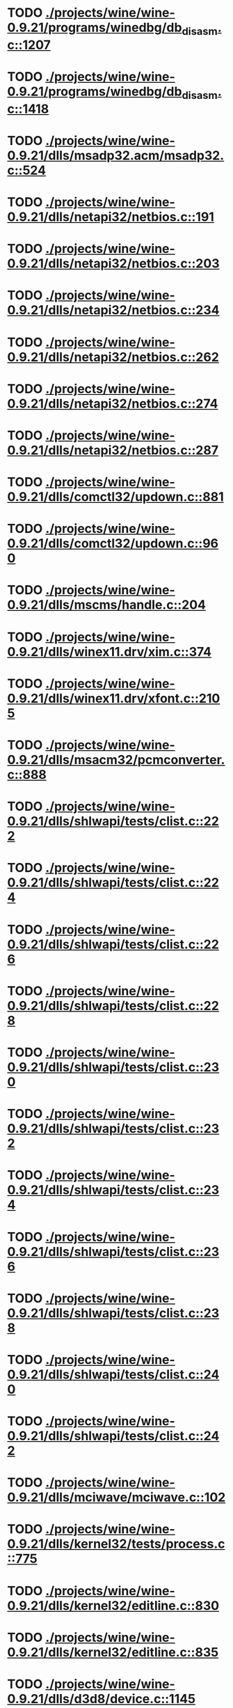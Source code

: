 * TODO [[view:./projects/wine/wine-0.9.21/programs/winedbg/db_disasm.c::face=ovl-face1::linb=1207::colb=5::cole=16][ ./projects/wine/wine-0.9.21/programs/winedbg/db_disasm.c::1207]]
* TODO [[view:./projects/wine/wine-0.9.21/programs/winedbg/db_disasm.c::face=ovl-face1::linb=1418::colb=9::cole=11][ ./projects/wine/wine-0.9.21/programs/winedbg/db_disasm.c::1418]]
* TODO [[view:./projects/wine/wine-0.9.21/dlls/msadp32.acm/msadp32.c::face=ovl-face1::linb=524::colb=8::cole=11][ ./projects/wine/wine-0.9.21/dlls/msadp32.acm/msadp32.c::524]]
* TODO [[view:./projects/wine/wine-0.9.21/dlls/netapi32/netbios.c::face=ovl-face1::linb=191::colb=9::cole=36][ ./projects/wine/wine-0.9.21/dlls/netapi32/netbios.c::191]]
* TODO [[view:./projects/wine/wine-0.9.21/dlls/netapi32/netbios.c::face=ovl-face1::linb=203::colb=38::cole=65][ ./projects/wine/wine-0.9.21/dlls/netapi32/netbios.c::203]]
* TODO [[view:./projects/wine/wine-0.9.21/dlls/netapi32/netbios.c::face=ovl-face1::linb=234::colb=12::cole=42][ ./projects/wine/wine-0.9.21/dlls/netapi32/netbios.c::234]]
* TODO [[view:./projects/wine/wine-0.9.21/dlls/netapi32/netbios.c::face=ovl-face1::linb=262::colb=41::cole=68][ ./projects/wine/wine-0.9.21/dlls/netapi32/netbios.c::262]]
* TODO [[view:./projects/wine/wine-0.9.21/dlls/netapi32/netbios.c::face=ovl-face1::linb=274::colb=42::cole=69][ ./projects/wine/wine-0.9.21/dlls/netapi32/netbios.c::274]]
* TODO [[view:./projects/wine/wine-0.9.21/dlls/netapi32/netbios.c::face=ovl-face1::linb=287::colb=12::cole=39][ ./projects/wine/wine-0.9.21/dlls/netapi32/netbios.c::287]]
* TODO [[view:./projects/wine/wine-0.9.21/dlls/comctl32/updown.c::face=ovl-face1::linb=881::colb=31::cole=49][ ./projects/wine/wine-0.9.21/dlls/comctl32/updown.c::881]]
* TODO [[view:./projects/wine/wine-0.9.21/dlls/comctl32/updown.c::face=ovl-face1::linb=960::colb=8::cole=26][ ./projects/wine/wine-0.9.21/dlls/comctl32/updown.c::960]]
* TODO [[view:./projects/wine/wine-0.9.21/dlls/mscms/handle.c::face=ovl-face1::linb=204::colb=12::cole=38][ ./projects/wine/wine-0.9.21/dlls/mscms/handle.c::204]]
* TODO [[view:./projects/wine/wine-0.9.21/dlls/winex11.drv/xim.c::face=ovl-face1::linb=374::colb=8::cole=17][ ./projects/wine/wine-0.9.21/dlls/winex11.drv/xim.c::374]]
* TODO [[view:./projects/wine/wine-0.9.21/dlls/winex11.drv/xfont.c::face=ovl-face1::linb=2105::colb=5::cole=53][ ./projects/wine/wine-0.9.21/dlls/winex11.drv/xfont.c::2105]]
* TODO [[view:./projects/wine/wine-0.9.21/dlls/msacm32/pcmconverter.c::face=ovl-face1::linb=888::colb=8::cole=11][ ./projects/wine/wine-0.9.21/dlls/msacm32/pcmconverter.c::888]]
* TODO [[view:./projects/wine/wine-0.9.21/dlls/shlwapi/tests/clist.c::face=ovl-face1::linb=222::colb=7::cole=18][ ./projects/wine/wine-0.9.21/dlls/shlwapi/tests/clist.c::222]]
* TODO [[view:./projects/wine/wine-0.9.21/dlls/shlwapi/tests/clist.c::face=ovl-face1::linb=224::colb=7::cole=18][ ./projects/wine/wine-0.9.21/dlls/shlwapi/tests/clist.c::224]]
* TODO [[view:./projects/wine/wine-0.9.21/dlls/shlwapi/tests/clist.c::face=ovl-face1::linb=226::colb=7::cole=18][ ./projects/wine/wine-0.9.21/dlls/shlwapi/tests/clist.c::226]]
* TODO [[view:./projects/wine/wine-0.9.21/dlls/shlwapi/tests/clist.c::face=ovl-face1::linb=228::colb=7::cole=18][ ./projects/wine/wine-0.9.21/dlls/shlwapi/tests/clist.c::228]]
* TODO [[view:./projects/wine/wine-0.9.21/dlls/shlwapi/tests/clist.c::face=ovl-face1::linb=230::colb=7::cole=18][ ./projects/wine/wine-0.9.21/dlls/shlwapi/tests/clist.c::230]]
* TODO [[view:./projects/wine/wine-0.9.21/dlls/shlwapi/tests/clist.c::face=ovl-face1::linb=232::colb=7::cole=18][ ./projects/wine/wine-0.9.21/dlls/shlwapi/tests/clist.c::232]]
* TODO [[view:./projects/wine/wine-0.9.21/dlls/shlwapi/tests/clist.c::face=ovl-face1::linb=234::colb=7::cole=19][ ./projects/wine/wine-0.9.21/dlls/shlwapi/tests/clist.c::234]]
* TODO [[view:./projects/wine/wine-0.9.21/dlls/shlwapi/tests/clist.c::face=ovl-face1::linb=236::colb=7::cole=19][ ./projects/wine/wine-0.9.21/dlls/shlwapi/tests/clist.c::236]]
* TODO [[view:./projects/wine/wine-0.9.21/dlls/shlwapi/tests/clist.c::face=ovl-face1::linb=238::colb=7::cole=19][ ./projects/wine/wine-0.9.21/dlls/shlwapi/tests/clist.c::238]]
* TODO [[view:./projects/wine/wine-0.9.21/dlls/shlwapi/tests/clist.c::face=ovl-face1::linb=240::colb=7::cole=19][ ./projects/wine/wine-0.9.21/dlls/shlwapi/tests/clist.c::240]]
* TODO [[view:./projects/wine/wine-0.9.21/dlls/shlwapi/tests/clist.c::face=ovl-face1::linb=242::colb=7::cole=19][ ./projects/wine/wine-0.9.21/dlls/shlwapi/tests/clist.c::242]]
* TODO [[view:./projects/wine/wine-0.9.21/dlls/mciwave/mciwave.c::face=ovl-face1::linb=102::colb=8::cole=11][ ./projects/wine/wine-0.9.21/dlls/mciwave/mciwave.c::102]]
* TODO [[view:./projects/wine/wine-0.9.21/dlls/kernel32/tests/process.c::face=ovl-face1::linb=775::colb=13::cole=23][ ./projects/wine/wine-0.9.21/dlls/kernel32/tests/process.c::775]]
* TODO [[view:./projects/wine/wine-0.9.21/dlls/kernel32/editline.c::face=ovl-face1::linb=830::colb=29::cole=37][ ./projects/wine/wine-0.9.21/dlls/kernel32/editline.c::830]]
* TODO [[view:./projects/wine/wine-0.9.21/dlls/kernel32/editline.c::face=ovl-face1::linb=835::colb=29::cole=37][ ./projects/wine/wine-0.9.21/dlls/kernel32/editline.c::835]]
* TODO [[view:./projects/wine/wine-0.9.21/dlls/d3d8/device.c::face=ovl-face1::linb=1145::colb=76::cole=82][ ./projects/wine/wine-0.9.21/dlls/d3d8/device.c::1145]]
* TODO [[view:./projects/wine/wine-0.9.21/dlls/d3d8/device.c::face=ovl-face1::linb=1161::colb=16::cole=23][ ./projects/wine/wine-0.9.21/dlls/d3d8/device.c::1161]]
* TODO [[view:./projects/wine/wine-0.9.21/dlls/imaadp32.acm/imaadp32.c::face=ovl-face1::linb=689::colb=8::cole=11][ ./projects/wine/wine-0.9.21/dlls/imaadp32.acm/imaadp32.c::689]]
* TODO [[view:./projects/wine/wine-0.9.21/dlls/dinput/joystick_linux.c::face=ovl-face1::linb=753::colb=8::cole=17][ ./projects/wine/wine-0.9.21/dlls/dinput/joystick_linux.c::753]]
* TODO [[view:./projects/wine/wine-0.9.21/dlls/atl/atl_main.c::face=ovl-face1::linb=223::colb=11::cole=28][ ./projects/wine/wine-0.9.21/dlls/atl/atl_main.c::223]]
* TODO [[view:./projects/wine/wine-0.9.21/dlls/msvcrt/tests/time.c::face=ovl-face1::linb=38::colb=7::cole=13][ ./projects/wine/wine-0.9.21/dlls/msvcrt/tests/time.c::38]]
* TODO [[view:./projects/wine/wine-0.9.21/dlls/msvcrt/tests/string.c::face=ovl-face1::linb=106::colb=7::cole=10][ ./projects/wine/wine-0.9.21/dlls/msvcrt/tests/string.c::106]]
* TODO [[view:./projects/wine/wine-0.9.21/dlls/mciseq/mcimidi.c::face=ovl-face1::linb=131::colb=8::cole=11][ ./projects/wine/wine-0.9.21/dlls/mciseq/mcimidi.c::131]]
* TODO [[view:./projects/wine/wine-0.9.21/dlls/mciseq/mcimidi.c::face=ovl-face1::linb=1198::colb=8::cole=11][ ./projects/wine/wine-0.9.21/dlls/mciseq/mcimidi.c::1198]]
* TODO [[view:./projects/wine/wine-0.9.21/dlls/winemp3.acm/mpegl3.c::face=ovl-face1::linb=415::colb=8::cole=11][ ./projects/wine/wine-0.9.21/dlls/winemp3.acm/mpegl3.c::415]]
* TODO [[view:./projects/wine/wine-0.9.21/dlls/msg711.acm/msg711.c::face=ovl-face1::linb=879::colb=8::cole=11][ ./projects/wine/wine-0.9.21/dlls/msg711.acm/msg711.c::879]]
* TODO [[view:./projects/wine/wine-0.9.21/dlls/shell32/shlmenu.c::face=ovl-face1::linb=91::colb=6::cole=14][ ./projects/wine/wine-0.9.21/dlls/shell32/shlmenu.c::91]]
* TODO [[view:./projects/wine/wine-0.9.21/dlls/shell32/shlmenu.c::face=ovl-face1::linb=156::colb=6::cole=14][ ./projects/wine/wine-0.9.21/dlls/shell32/shlmenu.c::156]]
* TODO [[view:./projects/wine/wine-0.9.21/dlls/shell32/shlmenu.c::face=ovl-face1::linb=376::colb=6::cole=14][ ./projects/wine/wine-0.9.21/dlls/shell32/shlmenu.c::376]]
* TODO [[view:./projects/wine/wine-0.9.21/dlls/d3d9/tests/stateblock.c::face=ovl-face1::linb=85::colb=25::cole=40][ ./projects/wine/wine-0.9.21/dlls/d3d9/tests/stateblock.c::85]]
* TODO [[view:./projects/wine/wine-0.9.21/dlls/oleaut32/tests/olepicture.c::face=ovl-face1::linb=406::colb=6::cole=15][ ./projects/wine/wine-0.9.21/dlls/oleaut32/tests/olepicture.c::406]]
* TODO [[view:./projects/wine/wine-0.9.21/dlls/oleaut32/tests/olepicture.c::face=ovl-face1::linb=417::colb=6::cole=18][ ./projects/wine/wine-0.9.21/dlls/oleaut32/tests/olepicture.c::417]]
* TODO [[view:./projects/wine/wine-0.9.21/dlls/oleaut32/tests/olepicture.c::face=ovl-face1::linb=444::colb=6::cole=13][ ./projects/wine/wine-0.9.21/dlls/oleaut32/tests/olepicture.c::444]]
* TODO [[view:./projects/wine/wine-0.9.21/dlls/oleaut32/tests/olepicture.c::face=ovl-face1::linb=468::colb=6::cole=16][ ./projects/wine/wine-0.9.21/dlls/oleaut32/tests/olepicture.c::468]]
* TODO [[view:./projects/wine/wine-0.9.21/dlls/oleaut32/tests/olepicture.c::face=ovl-face1::linb=547::colb=7::cole=11][ ./projects/wine/wine-0.9.21/dlls/oleaut32/tests/olepicture.c::547]]
* TODO [[view:./projects/wine/wine-0.9.21/dlls/oleaut32/tests/olepicture.c::face=ovl-face1::linb=631::colb=6::cole=15][ ./projects/wine/wine-0.9.21/dlls/oleaut32/tests/olepicture.c::631]]
* TODO [[view:./projects/wine/wine-0.9.21/dlls/oleaut32/ole2disp.c::face=ovl-face1::linb=148::colb=8::cole=14][ ./projects/wine/wine-0.9.21/dlls/oleaut32/ole2disp.c::148]]
* TODO [[view:./projects/wine/wine-0.9.21/dlls/oleaut32/oleaut.c::face=ovl-face1::linb=237::colb=8::cole=17][ ./projects/wine/wine-0.9.21/dlls/oleaut32/oleaut.c::237]]
* TODO [[view:./projects/wine/wine-0.9.21/dlls/oleaut32/oleaut.c::face=ovl-face1::linb=255::colb=8::cole=11][ ./projects/wine/wine-0.9.21/dlls/oleaut32/oleaut.c::255]]
* TODO [[view:./projects/wine/wine-0.9.21/dlls/oleaut32/oleaut.c::face=ovl-face1::linb=351::colb=8::cole=17][ ./projects/wine/wine-0.9.21/dlls/oleaut32/oleaut.c::351]]
* TODO [[view:./projects/wine/wine-0.9.21/dlls/oleaut32/connpt.c::face=ovl-face1::linb=152::colb=8::cole=12][ ./projects/wine/wine-0.9.21/dlls/oleaut32/connpt.c::152]]
* TODO [[view:./projects/wine/wine-0.9.21/dlls/oleaut32/connpt.c::face=ovl-face1::linb=171::colb=6::cole=18][ ./projects/wine/wine-0.9.21/dlls/oleaut32/connpt.c::171]]
* TODO [[view:./projects/wine/wine-0.9.21/dlls/oleaut32/connpt.c::face=ovl-face1::linb=421::colb=8::cole=12][ ./projects/wine/wine-0.9.21/dlls/oleaut32/connpt.c::421]]
* TODO [[view:./projects/wine/wine-0.9.21/dlls/oleaut32/connpt.c::face=ovl-face1::linb=440::colb=6::cole=18][ ./projects/wine/wine-0.9.21/dlls/oleaut32/connpt.c::440]]
* TODO [[view:./projects/wine/wine-0.9.21/dlls/oleaut32/typelib16.c::face=ovl-face1::linb=128::colb=8::cole=14][ ./projects/wine/wine-0.9.21/dlls/oleaut32/typelib16.c::128]]
* TODO [[view:./projects/wine/wine-0.9.21/dlls/oleaut32/olepicture.c::face=ovl-face1::linb=265::colb=6::cole=15][ ./projects/wine/wine-0.9.21/dlls/oleaut32/olepicture.c::265]]
* TODO [[view:./projects/wine/wine-0.9.21/dlls/oleaut32/olepicture.c::face=ovl-face1::linb=433::colb=8::cole=12][ ./projects/wine/wine-0.9.21/dlls/oleaut32/olepicture.c::433]]
* TODO [[view:./projects/wine/wine-0.9.21/dlls/oleaut32/olepicture.c::face=ovl-face1::linb=458::colb=6::cole=18][ ./projects/wine/wine-0.9.21/dlls/oleaut32/olepicture.c::458]]
* TODO [[view:./projects/wine/wine-0.9.21/dlls/oleaut32/olepicture.c::face=ovl-face1::linb=2176::colb=6::cole=12][ ./projects/wine/wine-0.9.21/dlls/oleaut32/olepicture.c::2176]]
* TODO [[view:./projects/wine/wine-0.9.21/dlls/oleaut32/olefont.c::face=ovl-face1::linb=327::colb=6::cole=12][ ./projects/wine/wine-0.9.21/dlls/oleaut32/olefont.c::327]]
* TODO [[view:./projects/wine/wine-0.9.21/dlls/oleaut32/olefont.c::face=ovl-face1::linb=354::colb=6::cole=13][ ./projects/wine/wine-0.9.21/dlls/oleaut32/olefont.c::354]]
* TODO [[view:./projects/wine/wine-0.9.21/dlls/oleaut32/olefont.c::face=ovl-face1::linb=472::colb=6::cole=15][ ./projects/wine/wine-0.9.21/dlls/oleaut32/olefont.c::472]]
* TODO [[view:./projects/wine/wine-0.9.21/dlls/oleaut32/olefont.c::face=ovl-face1::linb=571::colb=8::cole=12][ ./projects/wine/wine-0.9.21/dlls/oleaut32/olefont.c::571]]
* TODO [[view:./projects/wine/wine-0.9.21/dlls/oleaut32/olefont.c::face=ovl-face1::linb=602::colb=6::cole=18][ ./projects/wine/wine-0.9.21/dlls/oleaut32/olefont.c::602]]
* TODO [[view:./projects/wine/wine-0.9.21/dlls/oleaut32/olefont.c::face=ovl-face1::linb=663::colb=6::cole=11][ ./projects/wine/wine-0.9.21/dlls/oleaut32/olefont.c::663]]
* TODO [[view:./projects/wine/wine-0.9.21/dlls/oleaut32/olefont.c::face=ovl-face1::linb=724::colb=6::cole=11][ ./projects/wine/wine-0.9.21/dlls/oleaut32/olefont.c::724]]
* TODO [[view:./projects/wine/wine-0.9.21/dlls/oleaut32/olefont.c::face=ovl-face1::linb=765::colb=6::cole=11][ ./projects/wine/wine-0.9.21/dlls/oleaut32/olefont.c::765]]
* TODO [[view:./projects/wine/wine-0.9.21/dlls/oleaut32/olefont.c::face=ovl-face1::linb=804::colb=6::cole=13][ ./projects/wine/wine-0.9.21/dlls/oleaut32/olefont.c::804]]
* TODO [[view:./projects/wine/wine-0.9.21/dlls/oleaut32/olefont.c::face=ovl-face1::linb=845::colb=6::cole=16][ ./projects/wine/wine-0.9.21/dlls/oleaut32/olefont.c::845]]
* TODO [[view:./projects/wine/wine-0.9.21/dlls/oleaut32/olefont.c::face=ovl-face1::linb=886::colb=6::cole=20][ ./projects/wine/wine-0.9.21/dlls/oleaut32/olefont.c::886]]
* TODO [[view:./projects/wine/wine-0.9.21/dlls/oleaut32/olefont.c::face=ovl-face1::linb=927::colb=6::cole=13][ ./projects/wine/wine-0.9.21/dlls/oleaut32/olefont.c::927]]
* TODO [[view:./projects/wine/wine-0.9.21/dlls/oleaut32/olefont.c::face=ovl-face1::linb=968::colb=6::cole=14][ ./projects/wine/wine-0.9.21/dlls/oleaut32/olefont.c::968]]
* TODO [[view:./projects/wine/wine-0.9.21/dlls/oleaut32/olefont.c::face=ovl-face1::linb=1694::colb=6::cole=14][ ./projects/wine/wine-0.9.21/dlls/oleaut32/olefont.c::1694]]
* TODO [[view:./projects/wine/wine-0.9.21/dlls/winmm/wineoss/midi.c::face=ovl-face1::linb=1134::colb=9::cole=14][ ./projects/wine/wine-0.9.21/dlls/winmm/wineoss/midi.c::1134]]
* TODO [[view:./projects/wine/wine-0.9.21/dlls/winmm/wineoss/audio.c::face=ovl-face1::linb=2634::colb=9::cole=18][ ./projects/wine/wine-0.9.21/dlls/winmm/wineoss/audio.c::2634]]
* TODO [[view:./projects/wine/wine-0.9.21/dlls/winmm/wineoss/audio.c::face=ovl-face1::linb=2647::colb=8::cole=17][ ./projects/wine/wine-0.9.21/dlls/winmm/wineoss/audio.c::2647]]
* TODO [[view:./projects/wine/wine-0.9.21/dlls/winmm/winmm.c::face=ovl-face1::linb=254::colb=8::cole=12][ ./projects/wine/wine-0.9.21/dlls/winmm/winmm.c::254]]
* TODO [[view:./projects/wine/wine-0.9.21/dlls/winmm/winealsa/audio.c::face=ovl-face1::linb=3832::colb=9::cole=18][ ./projects/wine/wine-0.9.21/dlls/winmm/winealsa/audio.c::3832]]
* TODO [[view:./projects/wine/wine-0.9.21/dlls/winmm/winealsa/audio.c::face=ovl-face1::linb=3845::colb=8::cole=17][ ./projects/wine/wine-0.9.21/dlls/winmm/winealsa/audio.c::3845]]
* TODO [[view:./projects/wine/wine-0.9.21/dlls/dsound/buffer.c::face=ovl-face1::linb=1617::colb=5::cole=7][ ./projects/wine/wine-0.9.21/dlls/dsound/buffer.c::1617]]
* TODO [[view:./projects/wine/wine-0.9.21/dlls/dsound/tests/propset.c::face=ovl-face1::linb=215::colb=7::cole=10][ ./projects/wine/wine-0.9.21/dlls/dsound/tests/propset.c::215]]
* TODO [[view:./projects/wine/wine-0.9.21/dlls/dsound/tests/propset.c::face=ovl-face1::linb=217::colb=8::cole=11][ ./projects/wine/wine-0.9.21/dlls/dsound/tests/propset.c::217]]
* TODO [[view:./projects/wine/wine-0.9.21/dlls/dsound/tests/propset.c::face=ovl-face1::linb=235::colb=11::cole=14][ ./projects/wine/wine-0.9.21/dlls/dsound/tests/propset.c::235]]
* TODO [[view:./projects/wine/wine-0.9.21/dlls/dsound/tests/propset.c::face=ovl-face1::linb=237::colb=12::cole=15][ ./projects/wine/wine-0.9.21/dlls/dsound/tests/propset.c::237]]
* TODO [[view:./projects/wine/wine-0.9.21/dlls/dsound/tests/propset.c::face=ovl-face1::linb=251::colb=11::cole=14][ ./projects/wine/wine-0.9.21/dlls/dsound/tests/propset.c::251]]
* TODO [[view:./projects/wine/wine-0.9.21/dlls/dsound/tests/propset.c::face=ovl-face1::linb=253::colb=12::cole=15][ ./projects/wine/wine-0.9.21/dlls/dsound/tests/propset.c::253]]
* TODO [[view:./projects/wine/wine-0.9.21/dlls/dsound/tests/propset.c::face=ovl-face1::linb=267::colb=11::cole=14][ ./projects/wine/wine-0.9.21/dlls/dsound/tests/propset.c::267]]
* TODO [[view:./projects/wine/wine-0.9.21/dlls/dsound/tests/propset.c::face=ovl-face1::linb=269::colb=12::cole=15][ ./projects/wine/wine-0.9.21/dlls/dsound/tests/propset.c::269]]
* TODO [[view:./projects/wine/wine-0.9.21/dlls/dsound/tests/propset.c::face=ovl-face1::linb=283::colb=11::cole=14][ ./projects/wine/wine-0.9.21/dlls/dsound/tests/propset.c::283]]
* TODO [[view:./projects/wine/wine-0.9.21/dlls/dsound/tests/propset.c::face=ovl-face1::linb=285::colb=12::cole=15][ ./projects/wine/wine-0.9.21/dlls/dsound/tests/propset.c::285]]
* TODO [[view:./projects/wine/wine-0.9.21/dlls/dsound/tests/propset.c::face=ovl-face1::linb=300::colb=8::cole=11][ ./projects/wine/wine-0.9.21/dlls/dsound/tests/propset.c::300]]
* TODO [[view:./projects/wine/wine-0.9.21/dlls/dsound/propset.c::face=ovl-face1::linb=205::colb=8::cole=11][ ./projects/wine/wine-0.9.21/dlls/dsound/propset.c::205]]
* TODO [[view:./projects/wine/wine-0.9.21/dlls/ole32/moniker.c::face=ovl-face1::linb=175::colb=8::cole=17][ ./projects/wine/wine-0.9.21/dlls/ole32/moniker.c::175]]
* TODO [[view:./projects/wine/wine-0.9.21/dlls/ole32/moniker.c::face=ovl-face1::linb=184::colb=8::cole=20][ ./projects/wine/wine-0.9.21/dlls/ole32/moniker.c::184]]
* TODO [[view:./projects/wine/wine-0.9.21/dlls/ole32/oleobj.c::face=ovl-face1::linb=214::colb=8::cole=41][ ./projects/wine/wine-0.9.21/dlls/ole32/oleobj.c::214]]
* TODO [[view:./projects/wine/wine-0.9.21/dlls/ole32/oleobj.c::face=ovl-face1::linb=605::colb=8::cole=12][ ./projects/wine/wine-0.9.21/dlls/ole32/oleobj.c::605]]
* TODO [[view:./projects/wine/wine-0.9.21/dlls/ole32/oleobj.c::face=ovl-face1::linb=625::colb=6::cole=18][ ./projects/wine/wine-0.9.21/dlls/ole32/oleobj.c::625]]
* TODO [[view:./projects/wine/wine-0.9.21/dlls/ole32/bindctx.c::face=ovl-face1::linb=80::colb=10::cole=14][ ./projects/wine/wine-0.9.21/dlls/ole32/bindctx.c::80]]
* TODO [[view:./projects/wine/wine-0.9.21/dlls/ole32/bindctx.c::face=ovl-face1::linb=540::colb=8::cole=18][ ./projects/wine/wine-0.9.21/dlls/ole32/bindctx.c::540]]
* TODO [[view:./projects/wine/wine-0.9.21/dlls/ole32/git.c::face=ovl-face1::linb=142::colb=6::cole=15][ ./projects/wine/wine-0.9.21/dlls/ole32/git.c::142]]
* TODO [[view:./projects/wine/wine-0.9.21/dlls/ole32/git.c::face=ovl-face1::linb=399::colb=6::cole=12][ ./projects/wine/wine-0.9.21/dlls/ole32/git.c::399]]
* TODO [[view:./projects/wine/wine-0.9.21/dlls/ole32/enumx.c::face=ovl-face1::linb=51::colb=10::cole=14][ ./projects/wine/wine-0.9.21/dlls/ole32/enumx.c::51]]
* TODO [[view:./projects/wine/wine-0.9.21/dlls/ole32/antimoniker.c::face=ovl-face1::linb=70::colb=10::cole=14][ ./projects/wine/wine-0.9.21/dlls/ole32/antimoniker.c::70]]
* TODO [[view:./projects/wine/wine-0.9.21/dlls/ole32/antimoniker.c::face=ovl-face1::linb=95::colb=8::cole=20][ ./projects/wine/wine-0.9.21/dlls/ole32/antimoniker.c::95]]
* TODO [[view:./projects/wine/wine-0.9.21/dlls/ole32/antimoniker.c::face=ovl-face1::linb=625::colb=8::cole=22][ ./projects/wine/wine-0.9.21/dlls/ole32/antimoniker.c::625]]
* TODO [[view:./projects/wine/wine-0.9.21/dlls/ole32/filemoniker.c::face=ovl-face1::linb=79::colb=10::cole=14][ ./projects/wine/wine-0.9.21/dlls/ole32/filemoniker.c::79]]
* TODO [[view:./projects/wine/wine-0.9.21/dlls/ole32/filemoniker.c::face=ovl-face1::linb=106::colb=8::cole=20][ ./projects/wine/wine-0.9.21/dlls/ole32/filemoniker.c::106]]
* TODO [[view:./projects/wine/wine-0.9.21/dlls/ole32/errorinfo.c::face=ovl-face1::linb=72::colb=8::cole=17][ ./projects/wine/wine-0.9.21/dlls/ole32/errorinfo.c::72]]
* TODO [[view:./projects/wine/wine-0.9.21/dlls/ole32/errorinfo.c::face=ovl-face1::linb=90::colb=8::cole=10][ ./projects/wine/wine-0.9.21/dlls/ole32/errorinfo.c::90]]
* TODO [[view:./projects/wine/wine-0.9.21/dlls/ole32/clipboard.c::face=ovl-face1::linb=1110::colb=8::cole=12][ ./projects/wine/wine-0.9.21/dlls/ole32/clipboard.c::1110]]
* TODO [[view:./projects/wine/wine-0.9.21/dlls/ole32/stg_prop.c::face=ovl-face1::linb=194::colb=10::cole=14][ ./projects/wine/wine-0.9.21/dlls/ole32/stg_prop.c::194]]
* TODO [[view:./projects/wine/wine-0.9.21/dlls/ole32/compobj.c::face=ovl-face1::linb=1458::colb=9::cole=14][ ./projects/wine/wine-0.9.21/dlls/ole32/compobj.c::1458]]
* TODO [[view:./projects/wine/wine-0.9.21/dlls/ole32/compobj.c::face=ovl-face1::linb=1465::colb=9::cole=17][ ./projects/wine/wine-0.9.21/dlls/ole32/compobj.c::1465]]
* TODO [[view:./projects/wine/wine-0.9.21/dlls/ole32/compobj.c::face=ovl-face1::linb=1661::colb=9::cole=17][ ./projects/wine/wine-0.9.21/dlls/ole32/compobj.c::1661]]
* TODO [[view:./projects/wine/wine-0.9.21/dlls/ole32/compobj.c::face=ovl-face1::linb=2127::colb=6::cole=9][ ./projects/wine/wine-0.9.21/dlls/ole32/compobj.c::2127]]
* TODO [[view:./projects/wine/wine-0.9.21/dlls/ole32/compobj.c::face=ovl-face1::linb=2354::colb=9::cole=29][ ./projects/wine/wine-0.9.21/dlls/ole32/compobj.c::2354]]
* TODO [[view:./projects/wine/wine-0.9.21/dlls/ole32/memlockbytes.c::face=ovl-face1::linb=205::colb=6::cole=18][ ./projects/wine/wine-0.9.21/dlls/ole32/memlockbytes.c::205]]
* TODO [[view:./projects/wine/wine-0.9.21/dlls/ole32/memlockbytes.c::face=ovl-face1::linb=278::colb=6::cole=15][ ./projects/wine/wine-0.9.21/dlls/ole32/memlockbytes.c::278]]
* TODO [[view:./projects/wine/wine-0.9.21/dlls/ole32/memlockbytes.c::face=ovl-face1::linb=301::colb=6::cole=18][ ./projects/wine/wine-0.9.21/dlls/ole32/memlockbytes.c::301]]
* TODO [[view:./projects/wine/wine-0.9.21/dlls/ole32/memlockbytes.c::face=ovl-face1::linb=370::colb=6::cole=13][ ./projects/wine/wine-0.9.21/dlls/ole32/memlockbytes.c::370]]
* TODO [[view:./projects/wine/wine-0.9.21/dlls/ole32/memlockbytes.c::face=ovl-face1::linb=442::colb=6::cole=16][ ./projects/wine/wine-0.9.21/dlls/ole32/memlockbytes.c::442]]
* TODO [[view:./projects/wine/wine-0.9.21/dlls/ole32/storage32.c::face=ovl-face1::linb=272::colb=8::cole=12][ ./projects/wine/wine-0.9.21/dlls/ole32/storage32.c::272]]
* TODO [[view:./projects/wine/wine-0.9.21/dlls/ole32/storage32.c::face=ovl-face1::linb=296::colb=6::cole=18][ ./projects/wine/wine-0.9.21/dlls/ole32/storage32.c::296]]
* TODO [[view:./projects/wine/wine-0.9.21/dlls/ole32/storage32.c::face=ovl-face1::linb=390::colb=28::cole=33][ ./projects/wine/wine-0.9.21/dlls/ole32/storage32.c::390]]
* TODO [[view:./projects/wine/wine-0.9.21/dlls/ole32/storage32.c::face=ovl-face1::linb=460::colb=8::cole=17][ ./projects/wine/wine-0.9.21/dlls/ole32/storage32.c::460]]
* TODO [[view:./projects/wine/wine-0.9.21/dlls/ole32/storage32.c::face=ovl-face1::linb=524::colb=8::cole=12][ ./projects/wine/wine-0.9.21/dlls/ole32/storage32.c::524]]
* TODO [[view:./projects/wine/wine-0.9.21/dlls/ole32/storage32.c::face=ovl-face1::linb=608::colb=8::cole=18][ ./projects/wine/wine-0.9.21/dlls/ole32/storage32.c::608]]
* TODO [[view:./projects/wine/wine-0.9.21/dlls/ole32/storage32.c::face=ovl-face1::linb=657::colb=8::cole=12][ ./projects/wine/wine-0.9.21/dlls/ole32/storage32.c::657]]
* TODO [[view:./projects/wine/wine-0.9.21/dlls/ole32/storage32.c::face=ovl-face1::linb=667::colb=6::cole=13][ ./projects/wine/wine-0.9.21/dlls/ole32/storage32.c::667]]
* TODO [[view:./projects/wine/wine-0.9.21/dlls/ole32/storage32.c::face=ovl-face1::linb=706::colb=8::cole=12][ ./projects/wine/wine-0.9.21/dlls/ole32/storage32.c::706]]
* TODO [[view:./projects/wine/wine-0.9.21/dlls/ole32/storage32.c::face=ovl-face1::linb=931::colb=6::cole=11][ ./projects/wine/wine-0.9.21/dlls/ole32/storage32.c::931]]
* TODO [[view:./projects/wine/wine-0.9.21/dlls/ole32/storage32.c::face=ovl-face1::linb=934::colb=6::cole=14][ ./projects/wine/wine-0.9.21/dlls/ole32/storage32.c::934]]
* TODO [[view:./projects/wine/wine-0.9.21/dlls/ole32/storage32.c::face=ovl-face1::linb=1057::colb=6::cole=15][ ./projects/wine/wine-0.9.21/dlls/ole32/storage32.c::1057]]
* TODO [[view:./projects/wine/wine-0.9.21/dlls/ole32/storage32.c::face=ovl-face1::linb=1151::colb=6::cole=11][ ./projects/wine/wine-0.9.21/dlls/ole32/storage32.c::1151]]
* TODO [[view:./projects/wine/wine-0.9.21/dlls/ole32/storage32.c::face=ovl-face1::linb=1154::colb=6::cole=14][ ./projects/wine/wine-0.9.21/dlls/ole32/storage32.c::1154]]
* TODO [[view:./projects/wine/wine-0.9.21/dlls/ole32/storage32.c::face=ovl-face1::linb=1549::colb=7::cole=15][ ./projects/wine/wine-0.9.21/dlls/ole32/storage32.c::1549]]
* TODO [[view:./projects/wine/wine-0.9.21/dlls/ole32/storage32.c::face=ovl-face1::linb=2697::colb=8::cole=19][ ./projects/wine/wine-0.9.21/dlls/ole32/storage32.c::2697]]
* TODO [[view:./projects/wine/wine-0.9.21/dlls/ole32/storage32.c::face=ovl-face1::linb=2783::colb=8::cole=19][ ./projects/wine/wine-0.9.21/dlls/ole32/storage32.c::2783]]
* TODO [[view:./projects/wine/wine-0.9.21/dlls/ole32/storage32.c::face=ovl-face1::linb=2825::colb=8::cole=19][ ./projects/wine/wine-0.9.21/dlls/ole32/storage32.c::2825]]
* TODO [[view:./projects/wine/wine-0.9.21/dlls/ole32/storage32.c::face=ovl-face1::linb=3010::colb=6::cole=17][ ./projects/wine/wine-0.9.21/dlls/ole32/storage32.c::3010]]
* TODO [[view:./projects/wine/wine-0.9.21/dlls/ole32/storage32.c::face=ovl-face1::linb=3062::colb=6::cole=17][ ./projects/wine/wine-0.9.21/dlls/ole32/storage32.c::3062]]
* TODO [[view:./projects/wine/wine-0.9.21/dlls/ole32/storage32.c::face=ovl-face1::linb=3098::colb=6::cole=20][ ./projects/wine/wine-0.9.21/dlls/ole32/storage32.c::3098]]
* TODO [[view:./projects/wine/wine-0.9.21/dlls/ole32/storage32.c::face=ovl-face1::linb=3492::colb=6::cole=20][ ./projects/wine/wine-0.9.21/dlls/ole32/storage32.c::3492]]
* TODO [[view:./projects/wine/wine-0.9.21/dlls/ole32/storage32.c::face=ovl-face1::linb=3513::colb=6::cole=20][ ./projects/wine/wine-0.9.21/dlls/ole32/storage32.c::3513]]
* TODO [[view:./projects/wine/wine-0.9.21/dlls/ole32/storage32.c::face=ovl-face1::linb=3712::colb=6::cole=15][ ./projects/wine/wine-0.9.21/dlls/ole32/storage32.c::3712]]
* TODO [[view:./projects/wine/wine-0.9.21/dlls/ole32/storage32.c::face=ovl-face1::linb=3777::colb=8::cole=13][ ./projects/wine/wine-0.9.21/dlls/ole32/storage32.c::3777]]
* TODO [[view:./projects/wine/wine-0.9.21/dlls/ole32/storage32.c::face=ovl-face1::linb=3784::colb=6::cole=18][ ./projects/wine/wine-0.9.21/dlls/ole32/storage32.c::3784]]
* TODO [[view:./projects/wine/wine-0.9.21/dlls/ole32/storage32.c::face=ovl-face1::linb=3941::colb=6::cole=12][ ./projects/wine/wine-0.9.21/dlls/ole32/storage32.c::3941]]
* TODO [[view:./projects/wine/wine-0.9.21/dlls/ole32/storage32.c::face=ovl-face1::linb=3986::colb=6::cole=16][ ./projects/wine/wine-0.9.21/dlls/ole32/storage32.c::3986]]
* TODO [[view:./projects/wine/wine-0.9.21/dlls/ole32/storage32.c::face=ovl-face1::linb=4175::colb=6::cole=20][ ./projects/wine/wine-0.9.21/dlls/ole32/storage32.c::4175]]
* TODO [[view:./projects/wine/wine-0.9.21/dlls/ole32/storage32.c::face=ovl-face1::linb=4250::colb=6::cole=16][ ./projects/wine/wine-0.9.21/dlls/ole32/storage32.c::4250]]
* TODO [[view:./projects/wine/wine-0.9.21/dlls/ole32/storage32.c::face=ovl-face1::linb=5696::colb=6::cole=15][ ./projects/wine/wine-0.9.21/dlls/ole32/storage32.c::5696]]
* TODO [[view:./projects/wine/wine-0.9.21/dlls/ole32/storage32.c::face=ovl-face1::linb=5801::colb=6::cole=16][ ./projects/wine/wine-0.9.21/dlls/ole32/storage32.c::5801]]
* TODO [[view:./projects/wine/wine-0.9.21/dlls/ole32/storage32.c::face=ovl-face1::linb=5958::colb=6::cole=14][ ./projects/wine/wine-0.9.21/dlls/ole32/storage32.c::5958]]
* TODO [[view:./projects/wine/wine-0.9.21/dlls/ole32/storage32.c::face=ovl-face1::linb=5964::colb=6::cole=15][ ./projects/wine/wine-0.9.21/dlls/ole32/storage32.c::5964]]
* TODO [[view:./projects/wine/wine-0.9.21/dlls/ole32/storage32.c::face=ovl-face1::linb=6096::colb=6::cole=16][ ./projects/wine/wine-0.9.21/dlls/ole32/storage32.c::6096]]
* TODO [[view:./projects/wine/wine-0.9.21/dlls/ole32/storage32.c::face=ovl-face1::linb=6156::colb=7::cole=16][ ./projects/wine/wine-0.9.21/dlls/ole32/storage32.c::6156]]
* TODO [[view:./projects/wine/wine-0.9.21/dlls/ole32/storage32.c::face=ovl-face1::linb=6164::colb=6::cole=16][ ./projects/wine/wine-0.9.21/dlls/ole32/storage32.c::6164]]
* TODO [[view:./projects/wine/wine-0.9.21/dlls/ole32/storage32.c::face=ovl-face1::linb=6210::colb=7::cole=13][ ./projects/wine/wine-0.9.21/dlls/ole32/storage32.c::6210]]
* TODO [[view:./projects/wine/wine-0.9.21/dlls/ole32/storage32.c::face=ovl-face1::linb=6229::colb=6::cole=16][ ./projects/wine/wine-0.9.21/dlls/ole32/storage32.c::6229]]
* TODO [[view:./projects/wine/wine-0.9.21/dlls/ole32/stg_stream.c::face=ovl-face1::linb=113::colb=6::cole=15][ ./projects/wine/wine-0.9.21/dlls/ole32/stg_stream.c::113]]
* TODO [[view:./projects/wine/wine-0.9.21/dlls/ole32/stg_stream.c::face=ovl-face1::linb=134::colb=6::cole=18][ ./projects/wine/wine-0.9.21/dlls/ole32/stg_stream.c::134]]
* TODO [[view:./projects/wine/wine-0.9.21/dlls/ole32/stg_stream.c::face=ovl-face1::linb=281::colb=6::cole=13][ ./projects/wine/wine-0.9.21/dlls/ole32/stg_stream.c::281]]
* TODO [[view:./projects/wine/wine-0.9.21/dlls/ole32/stg_stream.c::face=ovl-face1::linb=393::colb=6::cole=16][ ./projects/wine/wine-0.9.21/dlls/ole32/stg_stream.c::393]]
* TODO [[view:./projects/wine/wine-0.9.21/dlls/ole32/stg_stream.c::face=ovl-face1::linb=492::colb=6::cole=21][ ./projects/wine/wine-0.9.21/dlls/ole32/stg_stream.c::492]]
* TODO [[view:./projects/wine/wine-0.9.21/dlls/ole32/stg_stream.c::face=ovl-face1::linb=670::colb=7::cole=11][ ./projects/wine/wine-0.9.21/dlls/ole32/stg_stream.c::670]]
* TODO [[view:./projects/wine/wine-0.9.21/dlls/ole32/stg_stream.c::face=ovl-face1::linb=870::colb=7::cole=12][ ./projects/wine/wine-0.9.21/dlls/ole32/stg_stream.c::870]]
* TODO [[view:./projects/wine/wine-0.9.21/dlls/ole32/stg_stream.c::face=ovl-face1::linb=929::colb=6::cole=15][ ./projects/wine/wine-0.9.21/dlls/ole32/stg_stream.c::929]]
* TODO [[view:./projects/wine/wine-0.9.21/dlls/ole32/hglobalstream.c::face=ovl-face1::linb=140::colb=6::cole=15][ ./projects/wine/wine-0.9.21/dlls/ole32/hglobalstream.c::140]]
* TODO [[view:./projects/wine/wine-0.9.21/dlls/ole32/hglobalstream.c::face=ovl-face1::linb=163::colb=6::cole=18][ ./projects/wine/wine-0.9.21/dlls/ole32/hglobalstream.c::163]]
* TODO [[view:./projects/wine/wine-0.9.21/dlls/ole32/hglobalstream.c::face=ovl-face1::linb=226::colb=6::cole=13][ ./projects/wine/wine-0.9.21/dlls/ole32/hglobalstream.c::226]]
* TODO [[view:./projects/wine/wine-0.9.21/dlls/ole32/hglobalstream.c::face=ovl-face1::linb=293::colb=6::cole=16][ ./projects/wine/wine-0.9.21/dlls/ole32/hglobalstream.c::293]]
* TODO [[view:./projects/wine/wine-0.9.21/dlls/ole32/hglobalstream.c::face=ovl-face1::linb=463::colb=7::cole=11][ ./projects/wine/wine-0.9.21/dlls/ole32/hglobalstream.c::463]]
* TODO [[view:./projects/wine/wine-0.9.21/dlls/ole32/hglobalstream.c::face=ovl-face1::linb=666::colb=6::cole=15][ ./projects/wine/wine-0.9.21/dlls/ole32/hglobalstream.c::666]]
* TODO [[view:./projects/wine/wine-0.9.21/dlls/ole32/datacache.c::face=ovl-face1::linb=522::colb=8::cole=12][ ./projects/wine/wine-0.9.21/dlls/ole32/datacache.c::522]]
* TODO [[view:./projects/wine/wine-0.9.21/dlls/ole32/datacache.c::face=ovl-face1::linb=564::colb=6::cole=18][ ./projects/wine/wine-0.9.21/dlls/ole32/datacache.c::564]]
* TODO [[view:./projects/wine/wine-0.9.21/dlls/ole32/datacache.c::face=ovl-face1::linb=1738::colb=6::cole=12][ ./projects/wine/wine-0.9.21/dlls/ole32/datacache.c::1738]]
* TODO [[view:./projects/wine/wine-0.9.21/dlls/ole32/datacache.c::face=ovl-face1::linb=1759::colb=6::cole=14][ ./projects/wine/wine-0.9.21/dlls/ole32/datacache.c::1759]]
* TODO [[view:./projects/wine/wine-0.9.21/dlls/ole32/datacache.c::face=ovl-face1::linb=1790::colb=6::cole=15][ ./projects/wine/wine-0.9.21/dlls/ole32/datacache.c::1790]]
* TODO [[view:./projects/wine/wine-0.9.21/dlls/ole32/itemmoniker.c::face=ovl-face1::linb=164::colb=10::cole=14][ ./projects/wine/wine-0.9.21/dlls/ole32/itemmoniker.c::164]]
* TODO [[view:./projects/wine/wine-0.9.21/dlls/ole32/itemmoniker.c::face=ovl-face1::linb=191::colb=8::cole=20][ ./projects/wine/wine-0.9.21/dlls/ole32/itemmoniker.c::191]]
* TODO [[view:./projects/wine/wine-0.9.21/dlls/ole32/storage.c::face=ovl-face1::linb=2198::colb=23::cole=32][ ./projects/wine/wine-0.9.21/dlls/ole32/storage.c::2198]]
* TODO [[view:./projects/wine/wine-0.9.21/dlls/ole32/ole2.c::face=ovl-face1::linb=2009::colb=8::cole=34][ ./projects/wine/wine-0.9.21/dlls/ole32/ole2.c::2009]]
* TODO [[view:./projects/wine/wine-0.9.21/dlls/ole32/ole2.c::face=ovl-face1::linb=2025::colb=8::cole=34][ ./projects/wine/wine-0.9.21/dlls/ole32/ole2.c::2025]]
* TODO [[view:./projects/wine/wine-0.9.21/dlls/ole32/ole2.c::face=ovl-face1::linb=2052::colb=10::cole=36][ ./projects/wine/wine-0.9.21/dlls/ole32/ole2.c::2052]]
* TODO [[view:./projects/wine/wine-0.9.21/dlls/ole32/ole2.c::face=ovl-face1::linb=2077::colb=6::cole=32][ ./projects/wine/wine-0.9.21/dlls/ole32/ole2.c::2077]]
* TODO [[view:./projects/wine/wine-0.9.21/dlls/ole32/ole2.c::face=ovl-face1::linb=2155::colb=8::cole=34][ ./projects/wine/wine-0.9.21/dlls/ole32/ole2.c::2155]]
* TODO [[view:./projects/wine/wine-0.9.21/dlls/ole32/ole2.c::face=ovl-face1::linb=2549::colb=8::cole=17][ ./projects/wine/wine-0.9.21/dlls/ole32/ole2.c::2549]]
* TODO [[view:./projects/wine/wine-0.9.21/dlls/ole32/compositemoniker.c::face=ovl-face1::linb=104::colb=10::cole=14][ ./projects/wine/wine-0.9.21/dlls/ole32/compositemoniker.c::104]]
* TODO [[view:./projects/wine/wine-0.9.21/dlls/ole32/compositemoniker.c::face=ovl-face1::linb=123::colb=8::cole=20][ ./projects/wine/wine-0.9.21/dlls/ole32/compositemoniker.c::123]]
* TODO [[view:./projects/wine/wine-0.9.21/dlls/ole32/compositemoniker.c::face=ovl-face1::linb=1516::colb=10::cole=14][ ./projects/wine/wine-0.9.21/dlls/ole32/compositemoniker.c::1516]]
* TODO [[view:./projects/wine/wine-0.9.21/dlls/ole32/compositemoniker.c::face=ovl-face1::linb=1527::colb=8::cole=20][ ./projects/wine/wine-0.9.21/dlls/ole32/compositemoniker.c::1527]]
* TODO [[view:./projects/wine/wine-0.9.21/dlls/ole32/compositemoniker.c::face=ovl-face1::linb=1670::colb=8::cole=22][ ./projects/wine/wine-0.9.21/dlls/ole32/compositemoniker.c::1670]]
* TODO [[view:./projects/wine/wine-0.9.21/dlls/riched20/undo.c::face=ovl-face1::linb=88::colb=18::cole=54][ ./projects/wine/wine-0.9.21/dlls/riched20/undo.c::88]]
* TODO [[view:./projects/wine/wine-0.9.21/dlls/riched20/undo.c::face=ovl-face1::linb=229::colb=16::cole=47][ ./projects/wine/wine-0.9.21/dlls/riched20/undo.c::229]]
* TODO [[view:./projects/wine/wine-0.9.21/dlls/riched20/row.c::face=ovl-face1::linb=51::colb=18::cole=68][ ./projects/wine/wine-0.9.21/dlls/riched20/row.c::51]]
* TODO [[view:./projects/wine/wine-0.9.21/dlls/riched20/wrap.c::face=ovl-face1::linb=210::colb=18::cole=50][ ./projects/wine/wine-0.9.21/dlls/riched20/wrap.c::210]]
* TODO [[view:./projects/wine/wine-0.9.21/dlls/riched20/style.c::face=ovl-face1::linb=393::colb=14::cole=57][ ./projects/wine/wine-0.9.21/dlls/riched20/style.c::393]]
* TODO [[view:./projects/wine/wine-0.9.21/dlls/urlmon/sec_mgr.c::face=ovl-face1::linb=127::colb=10::cole=14][ ./projects/wine/wine-0.9.21/dlls/urlmon/sec_mgr.c::127]]
* TODO [[view:./projects/wine/wine-0.9.21/dlls/urlmon/umon.c::face=ovl-face1::linb=311::colb=10::cole=14][ ./projects/wine/wine-0.9.21/dlls/urlmon/umon.c::311]]
* TODO [[view:./projects/wine/wine-0.9.21/dlls/urlmon/umon.c::face=ovl-face1::linb=326::colb=8::cole=20][ ./projects/wine/wine-0.9.21/dlls/urlmon/umon.c::326]]
* TODO [[view:./projects/wine/wine-0.9.21/dlls/capi2032/cap20wxx.c::face=ovl-face1::linb=187::colb=12::cole=68][ ./projects/wine/wine-0.9.21/dlls/capi2032/cap20wxx.c::187]]
* TODO [[view:./projects/wine/wine-0.9.21/dlls/capi2032/cap20wxx.c::face=ovl-face1::linb=208::colb=12::cole=44][ ./projects/wine/wine-0.9.21/dlls/capi2032/cap20wxx.c::208]]
* TODO [[view:./projects/wine/wine-0.9.21/dlls/capi2032/cap20wxx.c::face=ovl-face1::linb=230::colb=12::cole=68][ ./projects/wine/wine-0.9.21/dlls/capi2032/cap20wxx.c::230]]
